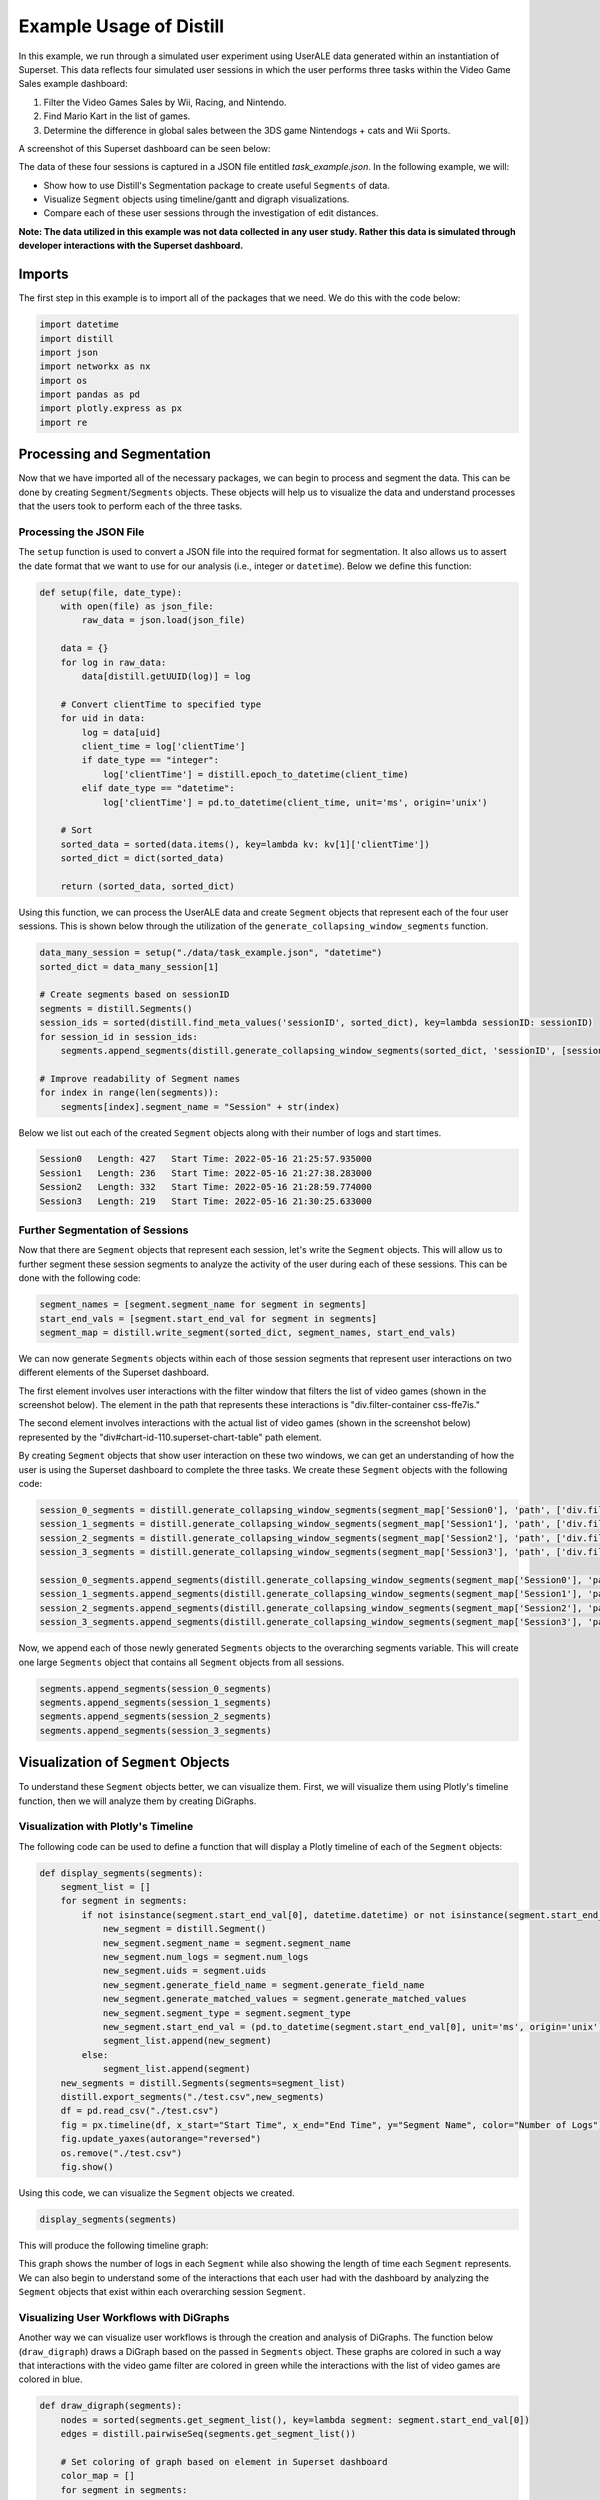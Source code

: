 .. ..

	<!---
    Licensed to the Apache Software Foundation (ASF) under one or more
	contributor license agreements.  See the NOTICE file distributed with
	this work for additional information regarding copyright ownership.
	The ASF licenses this file to You under the Apache License, Version 2.0
	(the "License"); you may not use this file except in compliance with
	the License.  You may obtain a copy of the License at

	  http://www.apache.org/licenses/LICENSE-2.0

	Unless required by applicable law or agreed to in writing, software
	distributed under the License is distributed on an "AS IS" BASIS,
	WITHOUT WARRANTIES OR CONDITIONS OF ANY KIND, either express or implied.
	See the License for the specific language governing permissions and
	limitations under the License.
	--->

========================
Example Usage of Distill
========================

In this example, we run through a simulated user experiment using UserALE data generated within an instantiation of
Superset. This data reflects four simulated user sessions in which the user performs three tasks within the Video Game
Sales example dashboard:

#. Filter the Video Games Sales by Wii, Racing, and Nintendo.
#. Find Mario Kart in the list of games.
#. Determine the difference in global sales between the 3DS game Nintendogs + cats and Wii Sports.

A screenshot of this Superset dashboard can be seen below:

.. image:: ./images/Superset_Dashboard.png
   :width: 700

The data of these four sessions is captured in a JSON file entitled `task_example.json`.  In the following example, we
will:

* Show how to use Distill's Segmentation package to create useful ``Segments`` of data.
* Visualize ``Segment`` objects using timeline/gantt and digraph visualizations.
* Compare each of these user sessions through the investigation of edit distances.

**Note: The data utilized in this example was not data collected in any user study.  Rather this data is simulated
through developer interactions with the Superset dashboard.**

Imports
-------
The first step in this example is to import all of the packages that we need.  We do this with the code below:

.. code:: python

    import datetime
    import distill
    import json
    import networkx as nx
    import os
    import pandas as pd
    import plotly.express as px
    import re

Processing and Segmentation
---------------------------
Now that we have imported all of the necessary packages, we can begin to process and segment the data.  This can be done
by creating ``Segment``/``Segments`` objects.  These objects will help us to visualize the data and understand processes
that the users took to perform each of the three tasks.

Processing the JSON File
************************
The ``setup`` function is used to convert a JSON file into the required format for segmentation.  It also allows us to
assert the date format that we want to use for our analysis (i.e., integer or ``datetime``).  Below we define this
function:

.. code:: python

    def setup(file, date_type):
        with open(file) as json_file:
            raw_data = json.load(json_file)

        data = {}
        for log in raw_data:
            data[distill.getUUID(log)] = log

        # Convert clientTime to specified type
        for uid in data:
            log = data[uid]
            client_time = log['clientTime']
            if date_type == "integer":
                log['clientTime'] = distill.epoch_to_datetime(client_time)
            elif date_type == "datetime":
                log['clientTime'] = pd.to_datetime(client_time, unit='ms', origin='unix')

        # Sort
        sorted_data = sorted(data.items(), key=lambda kv: kv[1]['clientTime'])
        sorted_dict = dict(sorted_data)

        return (sorted_data, sorted_dict)

Using this function, we can process the UserALE data and create ``Segment`` objects that represent each of the four user
sessions.  This is shown below through the utilization of the ``generate_collapsing_window_segments`` function.

.. code:: python

    data_many_session = setup("./data/task_example.json", "datetime")
    sorted_dict = data_many_session[1]

    # Create segments based on sessionID
    segments = distill.Segments()
    session_ids = sorted(distill.find_meta_values('sessionID', sorted_dict), key=lambda sessionID: sessionID)
    for session_id in session_ids:
        segments.append_segments(distill.generate_collapsing_window_segments(sorted_dict, 'sessionID', [session_id], session_id))

    # Improve readability of Segment names
    for index in range(len(segments)):
        segments[index].segment_name = "Session" + str(index)

Below we list out each of the created ``Segment`` objects along with their number of logs and start times.

.. code:: console

    Session0   Length: 427   Start Time: 2022-05-16 21:25:57.935000
    Session1   Length: 236   Start Time: 2022-05-16 21:27:38.283000
    Session2   Length: 332   Start Time: 2022-05-16 21:28:59.774000
    Session3   Length: 219   Start Time: 2022-05-16 21:30:25.633000

Further Segmentation of Sessions
********************************
Now that there are ``Segment`` objects that represent each session, let's write the ``Segment`` objects. This will allow
us to further segment these session segments to analyze the activity of the user during each of these sessions.  This
can be done with the following code:

.. code:: python

    segment_names = [segment.segment_name for segment in segments]
    start_end_vals = [segment.start_end_val for segment in segments]
    segment_map = distill.write_segment(sorted_dict, segment_names, start_end_vals)

We can now generate ``Segments`` objects within each of those session segments that represent user interactions on two
different elements of the Superset dashboard.

The first element involves user interactions with the filter window that filters the list of video games (shown in the
screenshot below).  The element in the path that represents these interactions is "div.filter-container css-ffe7is."

.. image:: ./images/Video_Game_Filter.png
   :width: 500

The second element involves interactions with the actual list of video games (shown in the screenshot below) represented
by the "div#chart-id-110.superset-chart-table" path element.

.. image:: ./images/Games_List.png
   :width: 500

By creating ``Segment`` objects that show user interaction on these two windows, we can get an understanding of how the
user is using the Superset dashboard to complete the three tasks.  We create these ``Segment`` objects with the
following code:

.. code:: python

    session_0_segments = distill.generate_collapsing_window_segments(segment_map['Session0'], 'path', ['div.filter-container css-ffe7is'], "Game_Filter")
    session_1_segments = distill.generate_collapsing_window_segments(segment_map['Session1'], 'path', ['div.filter-container css-ffe7is'], "Game_Filter")
    session_2_segments = distill.generate_collapsing_window_segments(segment_map['Session2'], 'path', ['div.filter-container css-ffe7is'], "Game_Filter")
    session_3_segments = distill.generate_collapsing_window_segments(segment_map['Session3'], 'path', ['div.filter-container css-ffe7is'], "Game_Filter")

    session_0_segments.append_segments(distill.generate_collapsing_window_segments(segment_map['Session0'], 'path', ['div#chart-id-110.superset-chart-table'], "Games"))
    session_1_segments.append_segments(distill.generate_collapsing_window_segments(segment_map['Session1'], 'path', ['div#chart-id-110.superset-chart-table'], "Games"))
    session_2_segments.append_segments(distill.generate_collapsing_window_segments(segment_map['Session2'], 'path', ['div#chart-id-110.superset-chart-table'], "Games"))
    session_3_segments.append_segments(distill.generate_collapsing_window_segments(segment_map['Session3'], 'path', ['div#chart-id-110.superset-chart-table'], "Games"))

Now, we append each of those newly generated ``Segments`` objects to the overarching segments variable. This will create
one large ``Segments`` object that contains all ``Segment`` objects from all sessions.

.. code:: python

    segments.append_segments(session_0_segments)
    segments.append_segments(session_1_segments)
    segments.append_segments(session_2_segments)
    segments.append_segments(session_3_segments)

Visualization of ``Segment`` Objects
------------------------------------
To understand these ``Segment`` objects better, we can visualize them.  First, we will visualize them using Plotly's
timeline function, then we will analyze them by creating DiGraphs.

Visualization with Plotly's Timeline
************************************
The following code can be used to define a function that will display a Plotly timeline of each of the ``Segment``
objects:

.. code:: python

    def display_segments(segments):
        segment_list = []
        for segment in segments:
            if not isinstance(segment.start_end_val[0], datetime.datetime) or not isinstance(segment.start_end_val[1], datetime.datetime):
                new_segment = distill.Segment()
                new_segment.segment_name = segment.segment_name
                new_segment.num_logs = segment.num_logs
                new_segment.uids = segment.uids
                new_segment.generate_field_name = segment.generate_field_name
                new_segment.generate_matched_values = segment.generate_matched_values
                new_segment.segment_type = segment.segment_type
                new_segment.start_end_val = (pd.to_datetime(segment.start_end_val[0], unit='ms', origin='unix'), pd.to_datetime(segment.start_end_val[1], unit='ms', origin='unix'))
                segment_list.append(new_segment)
            else:
                segment_list.append(segment)
        new_segments = distill.Segments(segments=segment_list)
        distill.export_segments("./test.csv",new_segments)
        df = pd.read_csv("./test.csv")
        fig = px.timeline(df, x_start="Start Time", x_end="End Time", y="Segment Name", color="Number of Logs")
        fig.update_yaxes(autorange="reversed")
        os.remove("./test.csv")
        fig.show()

Using this code, we can visualize the ``Segment`` objects we created.

.. code:: python

    display_segments(segments)

This will produce the following timeline graph:

.. image:: ./images/Timeline_Graph.png
   :width: 700

This graph shows the number of logs in each ``Segment`` while also showing the length of time each ``Segment``
represents.  We can also begin to understand some of the interactions that each user had with the dashboard by
analyzing the ``Segment`` objects that exist within each overarching session ``Segment``.

Visualizing User Workflows with DiGraphs
****************************************
Another way we can visualize user workflows is through the creation and analysis of DiGraphs. The function below
(``draw_digraph``) draws a DiGraph based on the passed in ``Segments`` object. These graphs are colored in such a way
that interactions with the video game filter are colored in green while the interactions with the list of video games
are colored in blue.

.. code:: python

    def draw_digraph(segments):
        nodes = sorted(segments.get_segment_list(), key=lambda segment: segment.start_end_val[0])
        edges = distill.pairwiseSeq(segments.get_segment_list())

        # Set coloring of graph based on element in Superset dashboard
        color_map = []
        for segment in segments:
            if re.match("Game_Filter\S*", segment.segment_name):
                color_map.append('green')
            else:
                color_map.append('blue')

        graph = distill.createDiGraph(nodes, edges)
        nx.draw(graph, node_color=color_map)
        return graph

We can now use this function to create DiGraphs of each of the user sessions.

**Graph 0 - Session 0**

.. code:: python

    G0 = draw_digraph(session_0_segments)

.. image:: ./images/Graph_0.png
   :width: 400

**Graph 1 - Session 1**

.. code:: python

    G1 = draw_digraph(session_1_segments)

.. image:: ./images/Graph_1.png
   :width: 400

**Graph 2 - Session 2**

.. code:: python

    G2 = draw_digraph(session_2_segments)

.. image:: ./images/Graph_2.png
   :width: 400

**Graph 3 - Session 3**

.. code:: python

    G3 = draw_digraph(session_3_segments)

.. image:: ./images/Graph_3.png
   :width: 400

By analyzing these graphs, we can understand the general interactions that users had with the two elements of the
Superset dashboard. For instance, in each of these graphs, the user starts by filtering the dashboard. Based on the
tasks that the user is meant to perform, this makes a lot of sense since the most logical way to filter the dashboard is
through the filtering window. However, these graphs begin to differ in the amount of interactions that the user has with
the actual list of video games. While users always follow the workflow: filter --> game list --> filter --> game list,
there are occasions when the user interacts more with the game list than others.

Measuring Similarity with Edit Distance
---------------------------------------
One way to understand the differences between the previously generated DiGraphs is to look at their edit distance. Edit
distance is a metric that measures how many distortions are necessary to turn one graph into another, thus measuring
similarity.  For instance, taking the edit distance between a graph and itself yields an edit distance of 0, since the
graphs are exactly the same.  We can show this using NetworkX's ``graph_edit_distance`` to calculate the edit distance.

**Input**

.. code:: python

    nx.graph_edit_distance(G0, G0)  # 0.0

Let's now calculate the edit distances between each graph to calculate an average.  Note, however, that when we try to
calculate some edit distances, we run into a bit of an issue.  Since edit distance is a computationally complex problem,
it can take a long time and require large amounts of computational resources to find an exact answer. To simplify this
problem, we can use NetworkX's ``optimize_graph_edit_distance`` function which will create an approximation of the graph
edit distance.  For the following calculations, we use the function required depending on the length of time
``graph_edit_distance`` takes in each circumstance.

**Input: G0, G1**

.. code:: python

    next(nx.optimize_graph_edit_distance(G0, G1))   # 32.0

**Input: G0, G2**

.. code:: python

    next(nx.optimize_graph_edit_distance(G0, G2))   # 34.0

**Input: G0, G3**

.. code:: python

    next(nx.optimize_graph_edit_distance(G0, G3))   # 38.0

**Input: G1, G2**

.. code:: python

    nx.graph_edit_distance(G1, G2)   # 2.0

**Input: G1, G3**

.. code:: python

    next(nx.optimize_graph_edit_distance(G1, G3))   # 18.0

**Input: G2, G3**

.. code:: python

    nx.graph_edit_distance(G2, G3)   # 4.0

Using these outputs we can now calculate the average edit distance with the following calculation:

.. code:: python

    (32.0 + 34.0 + 38.0 + 2.0 + 18.0 + 4.0)/6   # 21.33

This shows that the average edit distance between each of these session DiGraphs is 21.33.
